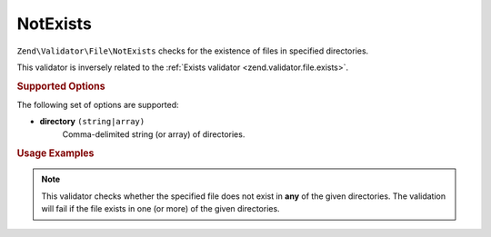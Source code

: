 .. _zend.validator.file.not-exists:

NotExists
---------

``Zend\Validator\File\NotExists`` checks for the existence of files in specified directories.

This validator is inversely related to the :ref:`Exists validator <zend.validator.file.exists>`.

.. _zend.validator.file.not-exists.options:

.. rubric:: Supported Options

The following set of options are supported:

- **directory** ``(string|array)``
   Comma-delimited string (or array) of directories.

.. _zend.validator.file.not-exists.usage:

.. rubric:: Usage Examples

.. code-block:: php
   :linenos:

   // Only allow files that do not exist in ~either~ directories
   $validator = new \Zend\Validator\File\NotExists('/tmp,/var/tmp');

   // ...or with array notation
   $validator = new \Zend\Validator\File\NotExists(array('/tmp', '/var/tmp'));

   // Perform validation
   if ($validator->isValid('/home/myfile.txt')) {
       // file is valid
   }


.. note::

   This validator checks whether the specified file does not exist in **any** of the given
   directories. The validation will fail if the file exists in one (or more)
   of the given directories.
